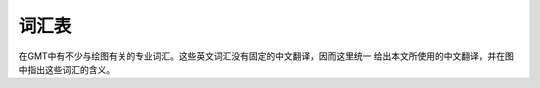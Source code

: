 词汇表
======

在GMT中有不少与绘图有关的专业词汇。这些英文词汇没有固定的中文翻译，因而这里统一
给出本文所使用的中文翻译，并在图中指出这些词汇的含义。

.. gmt-plot:: /scripts/GMT_glossary.sh
    :show-code: false
    :caption: GMT绘图元素

.. glossary::

   纸张原点（PAPER_ORIGIN）
       一张纸，无论横着放还是竖着放，纸张的原点都位于纸张的最左下角。图中最外部的
       黑色边框代表纸张的边界。左下角的红点即纸张原点的位置。

   底图（BASEMAP）
       底图是一个抽象的概念，可以认为图1中黑色边框就是一个底图。

   底图原点（BASEMAP_ORIGIN）
       底图原点位于每一张底图的左下角，如图中红点所示。通过 ``-X`` 和 ``-Y``
       选项可以控制底图原点相对于纸张原点的位置。

   坐标轴（AXIS）
       每个底图都有四条边，分别称为W、E、S、N。四条边可以显示也可以不显示。

   标签（LABEL）
       标签用于表明每个坐标轴的含义，即图中的XLABEL和YLABEL。

   标题（TITLE）
       每张底图都可以有一个标题，标题默认位于底图的上方，即图中Figure 1所在位置。

   标注（ANNOT）
       如图中所示，即每个坐标轴上的数字

   刻度（TICK）
       如图所示，刻度指每个坐标轴上的刻度线

   网格线（GRID）
       如图2所示。

   子图
       在一张纸上可以绘制多个底图，每个底图称为一个子图，通过使用 ``-X`` 和 ``-Y``
       选项可以调整每个子图相对于纸张原点的位置。图中图1和图2是整张图的子图。
